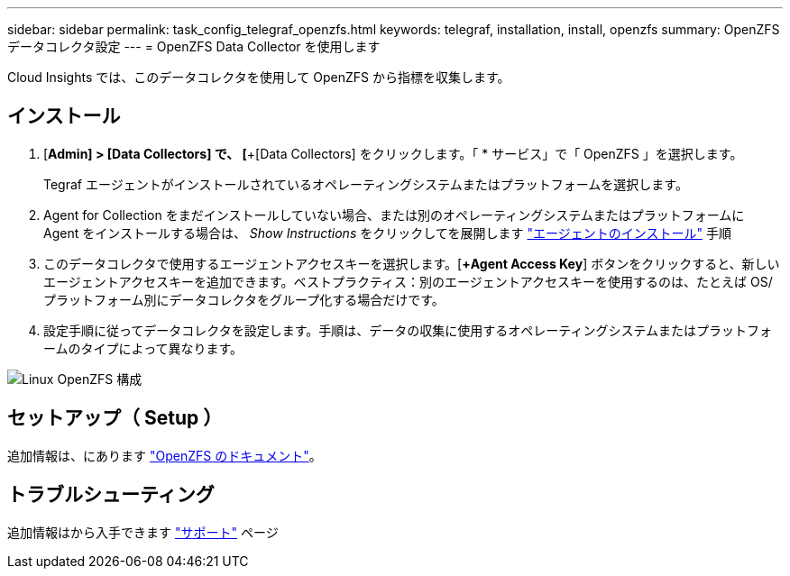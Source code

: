 ---
sidebar: sidebar 
permalink: task_config_telegraf_openzfs.html 
keywords: telegraf, installation, install, openzfs 
summary: OpenZFS データコレクタ設定 
---
= OpenZFS Data Collector を使用します


[role="lead"]
Cloud Insights では、このデータコレクタを使用して OpenZFS から指標を収集します。



== インストール

. [*Admin] > [Data Collectors] で、 [*+[Data Collectors] をクリックします。「 * サービス」で「 OpenZFS 」を選択します。
+
Tegraf エージェントがインストールされているオペレーティングシステムまたはプラットフォームを選択します。

. Agent for Collection をまだインストールしていない場合、または別のオペレーティングシステムまたはプラットフォームに Agent をインストールする場合は、 _Show Instructions_ をクリックしてを展開します link:task_config_telegraf_agent.html["エージェントのインストール"] 手順
. このデータコレクタで使用するエージェントアクセスキーを選択します。[*+Agent Access Key*] ボタンをクリックすると、新しいエージェントアクセスキーを追加できます。ベストプラクティス：別のエージェントアクセスキーを使用するのは、たとえば OS/ プラットフォーム別にデータコレクタをグループ化する場合だけです。
. 設定手順に従ってデータコレクタを設定します。手順は、データの収集に使用するオペレーティングシステムまたはプラットフォームのタイプによって異なります。


image:OpenZFSDCConfigLinux.png["Linux OpenZFS 構成"]



== セットアップ（ Setup ）

追加情報は、にあります link:http://open-zfs.org/wiki/Documentation["OpenZFS のドキュメント"]。



== トラブルシューティング

追加情報はから入手できます link:concept_requesting_support.html["サポート"] ページ
